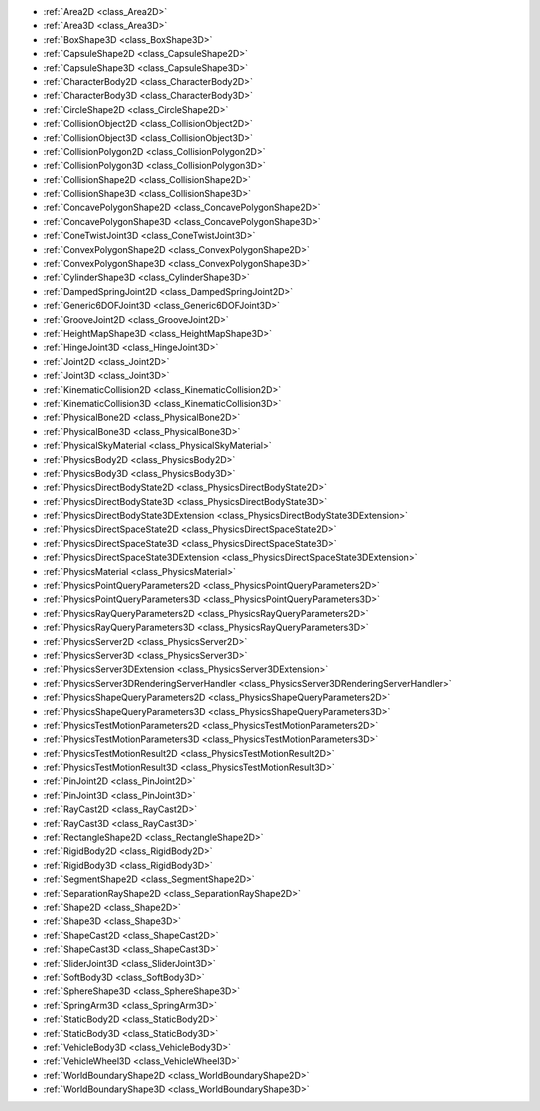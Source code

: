 .. 
    Physics servers and their implementation in 2D and 3D. Including any nodes that make use of them.

- :ref:`Area2D <class_Area2D>`
- :ref:`Area3D <class_Area3D>`
- :ref:`BoxShape3D <class_BoxShape3D>`
- :ref:`CapsuleShape2D <class_CapsuleShape2D>`
- :ref:`CapsuleShape3D <class_CapsuleShape3D>`
- :ref:`CharacterBody2D <class_CharacterBody2D>`
- :ref:`CharacterBody3D <class_CharacterBody3D>`
- :ref:`CircleShape2D <class_CircleShape2D>`
- :ref:`CollisionObject2D <class_CollisionObject2D>`
- :ref:`CollisionObject3D <class_CollisionObject3D>`
- :ref:`CollisionPolygon2D <class_CollisionPolygon2D>`
- :ref:`CollisionPolygon3D <class_CollisionPolygon3D>`
- :ref:`CollisionShape2D <class_CollisionShape2D>`
- :ref:`CollisionShape3D <class_CollisionShape3D>`
- :ref:`ConcavePolygonShape2D <class_ConcavePolygonShape2D>`
- :ref:`ConcavePolygonShape3D <class_ConcavePolygonShape3D>`
- :ref:`ConeTwistJoint3D <class_ConeTwistJoint3D>`
- :ref:`ConvexPolygonShape2D <class_ConvexPolygonShape2D>`
- :ref:`ConvexPolygonShape3D <class_ConvexPolygonShape3D>`
- :ref:`CylinderShape3D <class_CylinderShape3D>`
- :ref:`DampedSpringJoint2D <class_DampedSpringJoint2D>`
- :ref:`Generic6DOFJoint3D <class_Generic6DOFJoint3D>`
- :ref:`GrooveJoint2D <class_GrooveJoint2D>`
- :ref:`HeightMapShape3D <class_HeightMapShape3D>`
- :ref:`HingeJoint3D <class_HingeJoint3D>`
- :ref:`Joint2D <class_Joint2D>`
- :ref:`Joint3D <class_Joint3D>`
- :ref:`KinematicCollision2D <class_KinematicCollision2D>`
- :ref:`KinematicCollision3D <class_KinematicCollision3D>`
- :ref:`PhysicalBone2D <class_PhysicalBone2D>`
- :ref:`PhysicalBone3D <class_PhysicalBone3D>`
- :ref:`PhysicalSkyMaterial <class_PhysicalSkyMaterial>`
- :ref:`PhysicsBody2D <class_PhysicsBody2D>`
- :ref:`PhysicsBody3D <class_PhysicsBody3D>`
- :ref:`PhysicsDirectBodyState2D <class_PhysicsDirectBodyState2D>`
- :ref:`PhysicsDirectBodyState3D <class_PhysicsDirectBodyState3D>`
- :ref:`PhysicsDirectBodyState3DExtension <class_PhysicsDirectBodyState3DExtension>`
- :ref:`PhysicsDirectSpaceState2D <class_PhysicsDirectSpaceState2D>`
- :ref:`PhysicsDirectSpaceState3D <class_PhysicsDirectSpaceState3D>`
- :ref:`PhysicsDirectSpaceState3DExtension <class_PhysicsDirectSpaceState3DExtension>`
- :ref:`PhysicsMaterial <class_PhysicsMaterial>`
- :ref:`PhysicsPointQueryParameters2D <class_PhysicsPointQueryParameters2D>`
- :ref:`PhysicsPointQueryParameters3D <class_PhysicsPointQueryParameters3D>`
- :ref:`PhysicsRayQueryParameters2D <class_PhysicsRayQueryParameters2D>`
- :ref:`PhysicsRayQueryParameters3D <class_PhysicsRayQueryParameters3D>`
- :ref:`PhysicsServer2D <class_PhysicsServer2D>`
- :ref:`PhysicsServer3D <class_PhysicsServer3D>`
- :ref:`PhysicsServer3DExtension <class_PhysicsServer3DExtension>`
- :ref:`PhysicsServer3DRenderingServerHandler <class_PhysicsServer3DRenderingServerHandler>`
- :ref:`PhysicsShapeQueryParameters2D <class_PhysicsShapeQueryParameters2D>`
- :ref:`PhysicsShapeQueryParameters3D <class_PhysicsShapeQueryParameters3D>`
- :ref:`PhysicsTestMotionParameters2D <class_PhysicsTestMotionParameters2D>`
- :ref:`PhysicsTestMotionParameters3D <class_PhysicsTestMotionParameters3D>`
- :ref:`PhysicsTestMotionResult2D <class_PhysicsTestMotionResult2D>`
- :ref:`PhysicsTestMotionResult3D <class_PhysicsTestMotionResult3D>`
- :ref:`PinJoint2D <class_PinJoint2D>`
- :ref:`PinJoint3D <class_PinJoint3D>`
- :ref:`RayCast2D <class_RayCast2D>`
- :ref:`RayCast3D <class_RayCast3D>`
- :ref:`RectangleShape2D <class_RectangleShape2D>`
- :ref:`RigidBody2D <class_RigidBody2D>`
- :ref:`RigidBody3D <class_RigidBody3D>`
- :ref:`SegmentShape2D <class_SegmentShape2D>`
- :ref:`SeparationRayShape2D <class_SeparationRayShape2D>`
- :ref:`Shape2D <class_Shape2D>`
- :ref:`Shape3D <class_Shape3D>`
- :ref:`ShapeCast2D <class_ShapeCast2D>`
- :ref:`ShapeCast3D <class_ShapeCast3D>`
- :ref:`SliderJoint3D <class_SliderJoint3D>`
- :ref:`SoftBody3D <class_SoftBody3D>`
- :ref:`SphereShape3D <class_SphereShape3D>`
- :ref:`SpringArm3D <class_SpringArm3D>`
- :ref:`StaticBody2D <class_StaticBody2D>`
- :ref:`StaticBody3D <class_StaticBody3D>`
- :ref:`VehicleBody3D <class_VehicleBody3D>`
- :ref:`VehicleWheel3D <class_VehicleWheel3D>`
- :ref:`WorldBoundaryShape2D <class_WorldBoundaryShape2D>`
- :ref:`WorldBoundaryShape3D <class_WorldBoundaryShape3D>`
